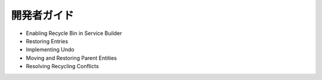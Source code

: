 開発者ガイド
===============

* Enabling Recycle Bin in Service Builder
* Restoring Entries
* Implementing Undo
* Moving and Restoring Parent Entities
* Resolving Recycling Conflicts